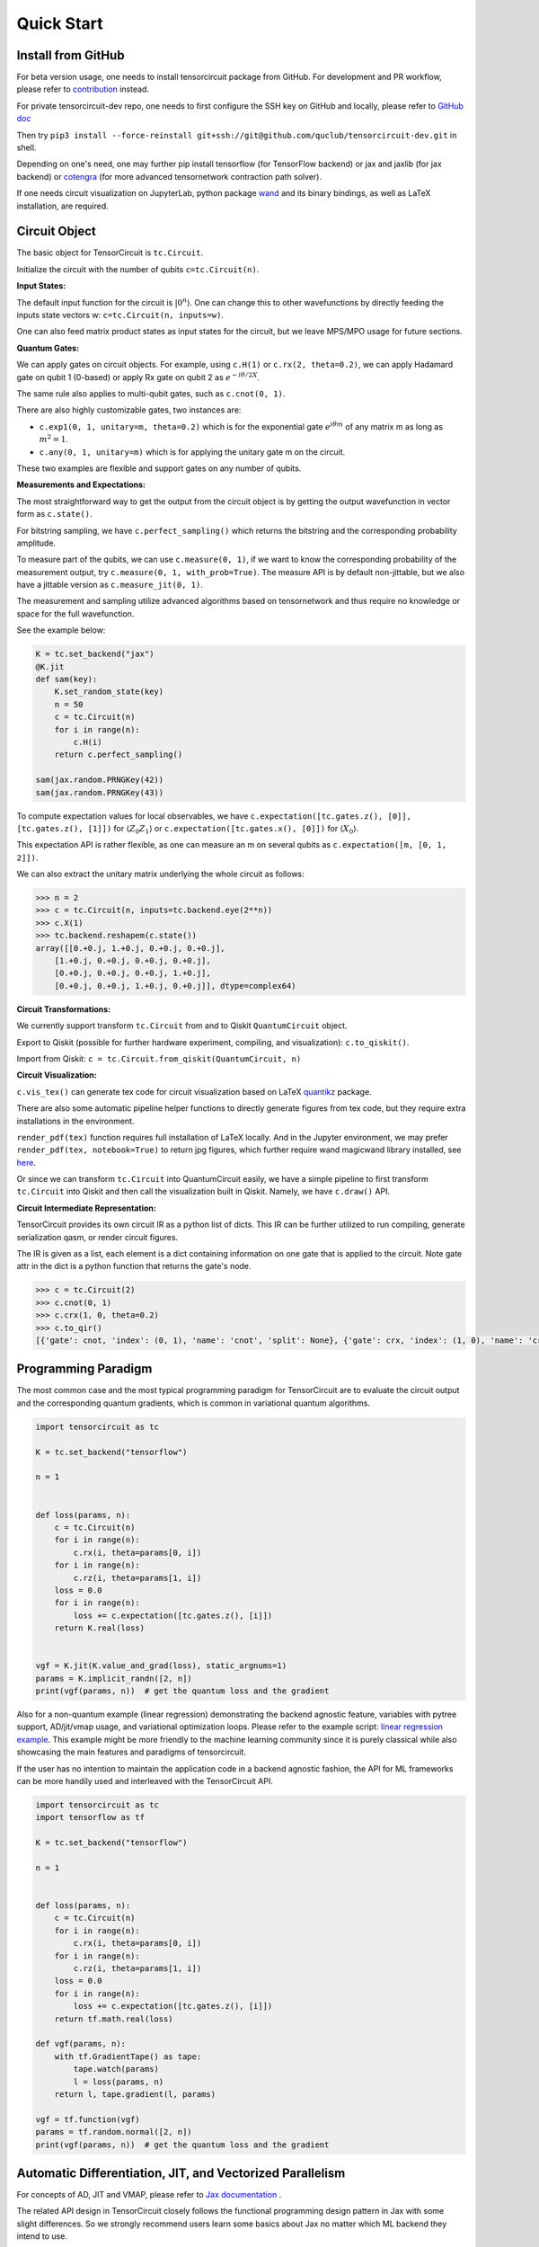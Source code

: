 ================
Quick Start
================

Install from GitHub
--------------------------

For beta version usage, one needs to install tensorcircuit package from GitHub. For development and PR workflow, please refer to `contribution <contribution.html>`__ instead.

For private tensorcircuit-dev repo, one needs to first configure the SSH key on GitHub and locally, please refer to `GitHub doc <https://docs.github.com/en/authentication/connecting-to-github-with-ssh>`__

Then try ``pip3 install --force-reinstall git+ssh://git@github.com/quclub/tensorcircuit-dev.git`` in shell.

Depending on one's need, one may further pip install tensorflow (for TensorFlow backend) or jax and jaxlib (for jax backend) or `cotengra <https://github.com/jcmgray/cotengra>`__ (for more advanced tensornetwork contraction path solver).

If one needs circuit visualization on JupyterLab, python package `wand <https://docs.wand-py.org/en/0.6.7/>`__ and its binary bindings, as well as LaTeX installation, are required.


Circuit Object
------------------

The basic object for TensorCircuit is ``tc.Circuit``. 

Initialize the circuit with the number of qubits ``c=tc.Circuit(n)``.

**Input States:**

The default input function for the circuit is :math:`\vert 0^n \rangle`. One can change this to other wavefunctions by directly feeding the inputs state vectors w: ``c=tc.Circuit(n, inputs=w)``.

One can also feed matrix product states as input states for the circuit, but we leave MPS/MPO usage for future sections.

**Quantum Gates:**

We can apply gates on circuit objects. For example, using ``c.H(1)`` or ``c.rx(2, theta=0.2)``, we can apply Hadamard gate on qubit 1 (0-based) or apply Rx gate on qubit 2 as :math:`e^{-i\theta/2 X}`.

The same rule also applies to multi-qubit gates, such as ``c.cnot(0, 1)``.

There are also highly customizable gates, two instances are:

- ``c.exp1(0, 1, unitary=m, theta=0.2)`` which is for the exponential gate :math:`e^{i\theta m}` of any matrix m as long as :math:`m^2=1`.

- ``c.any(0, 1, unitary=m)`` which is for applying the unitary gate m on the circuit.

These two examples are flexible and support gates on any number of qubits.

**Measurements and Expectations:**

The most straightforward way to get the output from the circuit object is by getting the output wavefunction in vector form as ``c.state()``.

For bitstring sampling, we have ``c.perfect_sampling()`` which returns the bitstring and the corresponding probability amplitude.

To measure part of the qubits, we can use ``c.measure(0, 1)``, if we want to know the corresponding probability of the measurement output, try ``c.measure(0, 1, with_prob=True)``. The measure API is by default non-jittable, but we also have a jittable version as ``c.measure_jit(0, 1)``.

The measurement and sampling utilize advanced algorithms based on tensornetwork and thus require no knowledge or space for the full wavefunction.

See the example below:

.. code-block:: python

    K = tc.set_backend("jax")
    @K.jit
    def sam(key):
        K.set_random_state(key)
        n = 50
        c = tc.Circuit(n)
        for i in range(n):
            c.H(i)
        return c.perfect_sampling()

    sam(jax.random.PRNGKey(42))
    sam(jax.random.PRNGKey(43))


To compute expectation values for local observables, we have ``c.expectation([tc.gates.z(), [0]], [tc.gates.z(), [1]])`` for :math:`\langle Z_0Z_1 \rangle` or ``c.expectation([tc.gates.x(), [0]])`` for :math:`\langle X_0 \rangle`.

This expectation API is rather flexible, as one can measure an m on several qubits as ``c.expectation([m, [0, 1, 2]])``.

We can also extract the unitary matrix underlying the whole circuit as follows:

.. code-block:: python

    >>> n = 2
    >>> c = tc.Circuit(n, inputs=tc.backend.eye(2**n))
    >>> c.X(1)
    >>> tc.backend.reshapem(c.state())
    array([[0.+0.j, 1.+0.j, 0.+0.j, 0.+0.j],
        [1.+0.j, 0.+0.j, 0.+0.j, 0.+0.j],
        [0.+0.j, 0.+0.j, 0.+0.j, 1.+0.j],
        [0.+0.j, 0.+0.j, 1.+0.j, 0.+0.j]], dtype=complex64)

**Circuit Transformations:**

We currently support transform ``tc.Circuit`` from and to Qiskit ``QuantumCircuit`` object.

Export to Qiskit (possible for further hardware experiment, compiling, and visualization): ``c.to_qiskit()``.

Import from Qiskit: ``c = tc.Circuit.from_qiskit(QuantumCircuit, n)``

**Circuit Visualization:** 

``c.vis_tex()`` can generate tex code for circuit visualization based on LaTeX `quantikz <https://arxiv.org/abs/1809.03842>`__ package.

There are also some automatic pipeline helper functions to directly generate figures from tex code, but they require extra installations in the environment.

``render_pdf(tex)`` function requires full installation of LaTeX locally. And in the Jupyter environment, we may prefer ``render_pdf(tex, notebook=True)`` to return jpg figures, which further require wand magicwand library installed, see `here <https://docs.wand-py.org/en/latest/>`__.

Or since we can transform ``tc.Circuit`` into QuantumCircuit easily, we have a simple pipeline to first transform ``tc.Circuit`` into Qiskit and then call the visualization built in Qiskit. Namely, we have ``c.draw()`` API.

**Circuit Intermediate Representation:**

TensorCircuit provides its own circuit IR as a python list of dicts. This IR can be further utilized to run compiling, generate serialization qasm, or render circuit figures.

The IR is given as a list, each element is a dict containing information on one gate that is applied to the circuit. Note gate attr in the dict is a python function that returns the gate's node.

.. code-block:: python

    >>> c = tc.Circuit(2)
    >>> c.cnot(0, 1)
    >>> c.crx(1, 0, theta=0.2)
    >>> c.to_qir()
    [{'gate': cnot, 'index': (0, 1), 'name': 'cnot', 'split': None}, {'gate': crx, 'index': (1, 0), 'name': 'crx', 'split': None, 'parameters': {'theta': 0.2}}]


Programming Paradigm
-------------------------

The most common case and the most typical programming paradigm for TensorCircuit are to evaluate the circuit output and the corresponding quantum gradients, which is common in variational quantum algorithms.

.. code-block:: python

    import tensorcircuit as tc

    K = tc.set_backend("tensorflow")

    n = 1


    def loss(params, n):
        c = tc.Circuit(n)
        for i in range(n):
            c.rx(i, theta=params[0, i])
        for i in range(n):
            c.rz(i, theta=params[1, i])
        loss = 0.0
        for i in range(n):
            loss += c.expectation([tc.gates.z(), [i]])
        return K.real(loss)


    vgf = K.jit(K.value_and_grad(loss), static_argnums=1)
    params = K.implicit_randn([2, n])
    print(vgf(params, n))  # get the quantum loss and the gradient

Also for a non-quantum example (linear regression) demonstrating the backend agnostic feature, variables with pytree support, AD/jit/vmap usage, and variational optimization loops. Please refer to the example script: `linear regression example <https://github.com/quclub/tensorcircuit-dev/blob/master/examples/universal_lr.py>`_.
This example might be more friendly to the machine learning community since it is purely classical while also showcasing the main features and paradigms of tensorcircuit.

If the user has no intention to maintain the application code in a backend agnostic fashion, the API for ML frameworks can be more handily used and interleaved with the TensorCircuit API.

.. code-block:: python

    import tensorcircuit as tc
    import tensorflow as tf

    K = tc.set_backend("tensorflow")

    n = 1


    def loss(params, n):
        c = tc.Circuit(n)
        for i in range(n):
            c.rx(i, theta=params[0, i])
        for i in range(n):
            c.rz(i, theta=params[1, i])
        loss = 0.0
        for i in range(n):
            loss += c.expectation([tc.gates.z(), [i]])
        return tf.math.real(loss)

    def vgf(params, n):
        with tf.GradientTape() as tape:
            tape.watch(params)
            l = loss(params, n)
        return l, tape.gradient(l, params)

    vgf = tf.function(vgf)
    params = tf.random.normal([2, n])
    print(vgf(params, n))  # get the quantum loss and the gradient


Automatic Differentiation, JIT, and Vectorized Parallelism
-------------------------------------------------------------

For concepts of AD, JIT and VMAP, please refer to `Jax documentation <https://jax.readthedocs.io/en/latest/jax-101/index.html>`__ .

The related API design in TensorCircuit closely follows the functional programming design pattern in Jax with some slight differences. So we strongly recommend users learn some basics about Jax no matter which ML backend they intend to use.

**AD Support:**

Gradients, vjps, jvps, natural gradients, Jacobians, and Hessians.
AD is the base for all modern machine learning libraries.


**JIT Support:**

Parameterized quantum circuits can run in a blink. Always use jit if the circuit will get evaluations multiple times, it can greatly boost the simulation with two or three order time reduction. But also be cautious, users need to be familiar with jit, otherwise, the jitted function may return unexpected results or recompile on every hit (wasting lots of time).
To learn more about the jit mechanism, one can refer to documentation or blogs on ``tf.function`` or ``jax.jit``, though these two still have subtle differences.


**VMAP Support:**

Inputs, parameters, measurements, circuit structures, and Monte Carlo noise can all be evaluated in parallel.
To learn more about vmap mechanism, one can refer to documentation or blogs on ``tf.vectorized_map`` or ``jax.vmap``.


Backend Agnosticism
-------------------------

TensorCircuit supports TensorFlow, Jax, and PyTorch backends. We recommend using TensorFlow or Jax backend since PyTorch lacks advanced jit and vmap features.

The backend can be set as ``K=tc.set_backend("jax")`` and ``K`` is the backend with a full set of APIs as a conventional ML framework, which can also be accessed by ``tc.backend``.

.. code-block:: python

    >>> import tensorcircuit as tc
    >>> K = tc.set_backend("tensorflow")
    >>> K.ones([2,2])
    <tf.Tensor: shape=(2, 2), dtype=complex64, numpy=
    array([[1.+0.j, 1.+0.j],
        [1.+0.j, 1.+0.j]], dtype=complex64)>
    >>> tc.backend.eye(3)
    <tf.Tensor: shape=(3, 3), dtype=complex64, numpy=
    array([[1.+0.j, 0.+0.j, 0.+0.j],
        [0.+0.j, 1.+0.j, 0.+0.j],
        [0.+0.j, 0.+0.j, 1.+0.j]], dtype=complex64)>
    >>> tc.set_backend("jax")
    <tensorcircuit.backends.jax_backend.JaxBackend object at 0x7fb00e0fd6d0>
    >>> tc.backend.name
    'jax'
    >>> tc.backend.implicit_randu()
    WARNING:absl:No GPU/TPU found, falling back to CPU. (Set TF_CPP_MIN_LOG_LEVEL=0 and rerun for more info.)
    DeviceArray([0.7400521], dtype=float32)

The supported APIs in the backend come from two sources, one part is implemented in `TensorNetwork package <https://github.com/google/TensorNetwork/blob/master/tensornetwork/backends/abstract_backend.py>`__
and the other part is implemented in `TensorCircuit package <modules.html#module-tensorcircuit.backends>`__. To see all the backend agnostic APIs, try:

.. code-block:: python

    >>> [s for s in dir(tc.backend) if not s.startswith("_")]
    ['abs',
    'acos',
    'acosh',
    'addition',
    'adjoint',
    'argmax',
    'argmin',
    'asin',
    'asinh',
    'atan',
    'atan2',
    'atanh',
    'broadcast_left_multiplication',
    'broadcast_right_multiplication',
    'cast',
    'cholesky',
    'concat',
    'cond',
    'conj',
    'convert_to_tensor',
    'coo_sparse_matrix',
    'copy',
    'cos',
    'cosh',
    'cumsum',
    'deserialize_tensor',
    'diagflat',
    'diagonal',
    'divide',
    'eigh',
    'eigs',
    'eigsh',
    'eigsh_lanczos',
    'einsum',
    'eps',
    'exp',
    'expm',
    'eye',
    'gather1d',
    'get_random_state',
    'gmres',
    'grad',
    'hessian',
    'i',
    'imag',
    'implicit_randc',
    'implicit_randn',
    'implicit_randu',
    'index_update',
    'inv',
    'is_sparse',
    'is_tensor',
    'item',
    'jacbwd',
    'jacfwd',
    'jacrev',
    'jit',
    'jvp',
    'kron',
    'log',
    'matmul',
    'max',
    'mean',
    'min',
    'minor',
    'multiply',
    'name',
    'norm',
    'numpy',
    'one_hot',
    'onehot',
    'ones',
    'optimizer',
    'outer_product',
    'pivot',
    'power',
    'qr',
    'randn',
    'random_split',
    'random_uniform',
    'real',
    'relu',
    'reshape',
    'reshape2',
    'reshapem',
    'rq',
    'scatter',
    'serialize_tensor',
    'set_random_state',
    'shape_concat',
    'shape_prod',
    'shape_tensor',
    'shape_tuple',
    'sigmoid',
    'sign',
    'sin',
    'sinh',
    'size',
    'sizen',
    'slice',
    'softmax',
    'solve',
    'sparse_dense_matmul',
    'sparse_shape',
    'sqrt',
    'sqrtmh',
    'stack',
    'stateful_randc',
    'stateful_randn',
    'stateful_randu',
    'stop_gradient',
    'subtraction',
    'sum',
    'svd',
    'switch',
    'tan',
    'tanh',
    'tensordot',
    'tile',
    'tnbackend',
    'to_dense',
    'trace',
    'transpose',
    'tree_map',
    'unique_with_counts',
    'value_and_grad',
    'vectorized_value_and_grad',
    'vjp',
    'vmap',
    'vvag',
    'zeros']


Switch the Dtype
--------------------

TensorCircuit supports simulation using 32/64 bit precession. The default dtype is 32-bit as "complex64".
Change this by ``tc.set_dtype("complex128")``.

``tc.dtypestr`` always returns the current dtype string: either "complex64" or "complex128".


Setup the Contractor
------------------------

TensorCircuit is a tensornetwork contraction-based quantum circuit simulator. A contractor is for searching for the optimal contraction path of the circuit tensornetwork.

There are various advanced contractors provided by third-party packages, such as `opt-einsum <https://github.com/dgasmith/opt_einsum>`__ and `cotengra <https://github.com/jcmgray/cotengra>`__.

`opt-einsum` is shipped with TensorNetwork package. To use cotengra, one needs to pip install it; kahypar is also recommended to install with cotengra.

Some setup cases:

.. code-block:: python

    import tensorcircuit as tc
    
    # 1. cotengra contractors, have better and consistent performance for large circuit simulation
    import cotengra as ctg

    optr = ctg.ReusableHyperOptimizer(
        methods=["greedy", "kahypar"],
        parallel=True,
        minimize="flops",
        max_time=120,
        max_repeats=4096,
        progbar=True,
    )
    tc.set_contractor("custom", optimizer=optr, preprocessing=True)
    # by preprocessing set as True, tensorcircuit will automatically merge all single-qubit gates into entangling gates

    # 2.  RandomGreedy contractor
    tc.set_contractor("custom_stateful", optimizer=oem.RandomGreedy, max_time=60, max_repeats=128, minimize="size")

    # 3. state simulator like contractor provided by tensorcircuit, maybe better when there is ring topology for two-qubit gate layout
    tc.set_contractor("plain-experimental")

For advanced configurations on cotengra contractors, please refer to cotengra `doc <https://cotengra.readthedocs.io/en/latest/advanced.html>`__ and more fancy examples can be found at `contractor tutorial <https://github.com/quclub/tensorcircuit-tutorials/blob/master/tutorials/contractors.ipynb>`__.

**Setup in Function or Context Level**

Beside global level setup, we can also setup the backend, the dtype, and the contractor at the function level or context manager level:

.. code-block:: python

    with tc.runtime_backend("tensorflow"):
        with tc.runtime_dtype("complex128"):
            m = tc.backend.eye(2)
    n = tc.backend.eye(2)
    print(m, n) # m is tf tensor while n is numpy array

    @tc.set_function_backend("tensorflow")
    @tc.set_function_dtype("complex128")
    def f():
        return tc.backend.eye(2)
    print(f()) # complex128 tf tensor


Noisy Circuit Simulation
----------------------------

**Monte Carlo State Simulator:**

For the Monte Carlo trajectory noise simulator, the unitary Kraus channel can be handled easily. TensorCircuit also supports fully jittable and differentiable general Kraus channel Monte Carlo simulation, though.

.. code-block:: python

    >>> c = tc.Circuit(2)
    >>> c.unitary_kraus(tc.channels.depolarizingchannel(0.2, 0.2, 0.2), 0)
    0.0
    >>> c.general_kraus(tc.channels.resetchannel(), 1)
    0.0
    >>> c.state()
    array([0.+0.j, 0.+0.j, 0.+1.j, 0.+0.j], dtype=complex64)

**Density Matrix Simulator:**

Density matrix simulator ``tc.DMCircuit`` simulates the noise in a full form, but takes twice qubits to do noiseless simulation. The API is the same as ``tc.Circuit``.


MPS and MPO
----------------

TensorCircuit has its class for MPS and MPO originally defined in TensorNetwork as ``tc.QuVector``, ``tc.QuOperator``.

``tc.QuVector`` can be extracted from ``tc.Circuit`` as the tensor network form for the output state (uncontracted) by ``c.quvector()``.

The QuVector forms a wavefunction w, which can also be fed into Circuit as the inputs state as ``c=tc.Circuit(n, mps_inputs=w)``.

- MPS as input state for circuit

The MPS/QuVector representation of the input state has a more efficient and compact form.

.. code-block:: python

    n = 3
    nodes = [tc.gates.Gate(np.array([0.0, 1.0])) for _ in range(n)]
    mps = tc.quantum.QuVector([nd[0] for nd in nodes])
    c = tc.Circuit(n, mps_inputs=mps)
    c.x(0)
    c.expectation_ps(z=[0])
    # 1.0

- MPS as (uncomputed) output state for circuit

For example, a quick way to calculate the wavefunction overlap without explicitly computing the state amplitude is given as below:

.. code-block:: python

    >>> c = tc.Circuit(3)
    >>> [c.H(i) for i in range(3)]
    [None, None, None]
    >>> c.cnot(0, 1)
    >>> c2 = tc.Circuit(3)
    >>> [c2.H(i) for i in range(3)]
    [None, None, None]
    >>> c2.cnot(1, 0)
    >>> q = c.quvector()
    >>> q2 = c2.quvector().adjoint()
    >>> (q2@q).eval_matrix()
    array([[0.9999998+0.j]], dtype=complex64)

- MPO as the gate on the circuit

Instead of a common quantum gate in matrix/node format, we can directly apply a gate in MPO/QuOperator format.

.. code-block:: python

    >>> x0, x1 = tc.gates.x(), tc.gates.x()
    >>> mpo = tc.quantum.QuOperator([x0[0], x1[0]], [x0[1], x1[1]])
    >>> c = tc.Circuit(2)
    >>> c.mpo(0, 1, mpo=mpo)
    >>> c.state()
    array([0.+0.j, 0.+0.j, 0.+0.j, 1.+0.j], dtype=complex64)

The representative gate defined in MPO format is the ``multicontrol`` gate.

- MPO as the operator for expectation evaluation on a circuit

We can also measure operator expectation on the circuit output state where the operator is in MPO/QuOperator format.

.. code-block:: python

    >>> z0, z1 = tc.gates.z(), tc.gates.z()
    >>> mpo = tc.quantum.QuOperator([z0[0], z1[0]], [z0[1], z1[1]])
    >>> c = tc.Circuit(2)
    >>> c.X(0)
    >>> tc.templates.measurements.mpo_expectation(c, mpo)
    -1.0

Interfaces
-------------

**PyTorch Interface to Hybrid with PyTorch Modules:**

As we have mentioned in the backend section, the PyTorch backend may lack advanced features. This doesn't mean we cannot hybrid the advanced circuit module with PyTorch neural module. We can run the quantum function on TensorFlow or Jax backend while wrapping it with a Torch interface.

.. code-block:: python

    import tensorcircuit as tc
    from tensorcircuit.interfaces import torch_interface
    import torch

    tc.set_backend("tensorflow")


    def f(params):
        c = tc.Circuit(1)
        c.rx(0, theta=params[0])
        c.ry(0, theta=params[1])
        return c.expectation([tc.gates.z(), [0]])


    f_torch = torch_interface(f, jit=True)

    a = torch.ones([2], requires_grad=True)
    b = f_torch(a)
    c = b ** 2
    c.backward()

    print(a.grad)


**Scipy Interface to Utilize Scipy Optimizers:**

Automatically transform quantum functions as scipy-compatible values and grad functions as provided for scipy interface with ``jac=True``.

.. code-block:: python

    n = 3

    def f(param):
        c = tc.Circuit(n)
        for i in range(n):
            c.rx(i, theta=param[0, i])
            c.rz(i, theta=param[1, i])
        loss = c.expectation(
            [
                tc.gates.y(),
                [
                    0,
                ],
            ]
        )
        return tc.backend.real(loss)

    f_scipy = tc.interfaces.scipy_optimize_interface(f, shape=[2, n])
    r = optimize.minimize(f_scipy, np.zeros([2 * n]), method="L-BFGS-B", jac=True)


Templates as Shortcuts
------------------------

**Measurements:**

* Ising type Hamiltonian defined on a general graph

See :py:meth:`tensorcircuit.templates.measurements.spin_glass_measurements`

* Heisenberg Hamiltonian on a general graph with possible external fields

See :py:meth:`tensorcircuit.templates.measurements.heisenberg_measurements`

**Circuit Blocks:**

.. code-block:: python

    c = tc.Circuit(4)
    c = tc.templates.blocks.example_block(c, tc.backend.ones([16]))

.. figure:: statics/example_block.png

.. code-block:: python

    c = tc.Circuit(4)
    c = tc.templates.blocks.Bell_pair_block(c)

.. figure:: statics/bell_pair_block.png
    :scale: 50%
